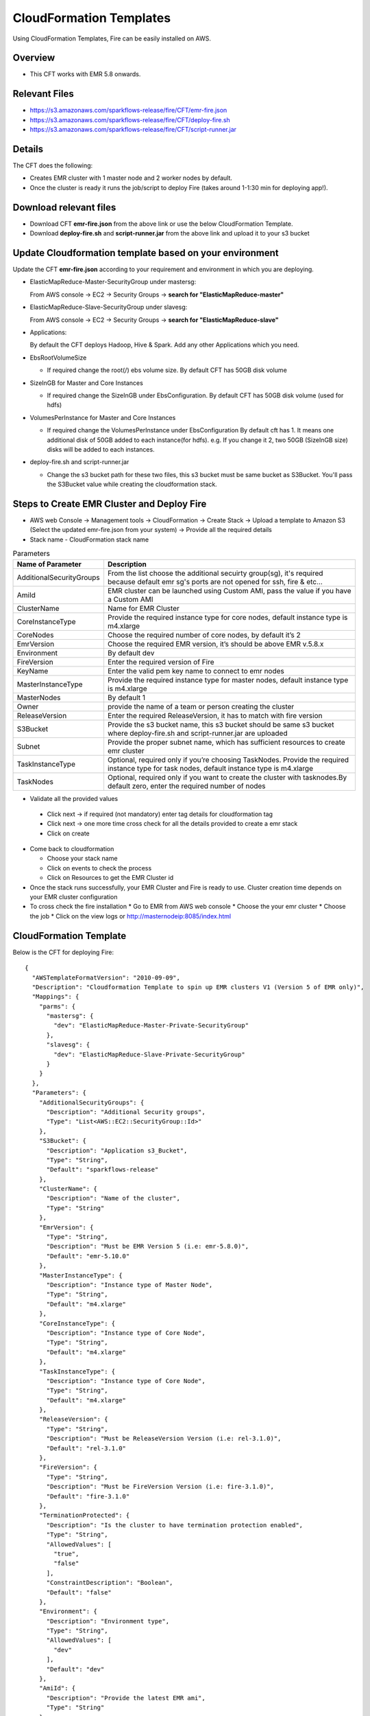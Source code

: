CloudFormation Templates
========================

Using CloudFormation Templates, Fire can be easily installed on AWS.

Overview
--------

* This CFT works with EMR 5.8 onwards.

Relevant Files
--------------

* https://s3.amazonaws.com/sparkflows-release/fire/CFT/emr-fire.json
* https://s3.amazonaws.com/sparkflows-release/fire/CFT/deploy-fire.sh
* https://s3.amazonaws.com/sparkflows-release/fire/CFT/script-runner.jar

Details
----------

The CFT does the following:

* Creates EMR cluster with 1 master node and 2 worker nodes by default.
* Once the cluster is ready it runs the job/script to deploy Fire (takes around 1-1:30 min for deploying app!).

Download relevant files
-----------------------

* Download CFT **emr-fire.json** from the above link or use the below CloudFormation Template.
* Download **deploy-fire.sh** and **script-runner.jar** from the above link and upload it to your s3 bucket


Update Cloudformation template based on your environment
---------------------------------------------------------

Update the CFT **emr-fire.json** according to your requirement and environment in which you are deploying.

* ElasticMapReduce-Master-SecurityGroup under mastersg::

  From AWS console -> EC2 -> Security Groups -> **search for "ElasticMapReduce-master"**
  
  
* ElasticMapReduce-Slave-SecurityGroup under slavesg::

  From AWS console -> EC2 -> Security Groups -> **search for "ElasticMapReduce-slave"**
  
  
* Applications::

  By default the CFT deploys Hadoop, Hive & Spark. Add any other Applications which you need.
  
  
* EbsRootVolumeSize

  * If required change the root(/) ebs volume size. By default CFT has 50GB disk volume
  
  
* SizeInGB for Master and Core Instances

  * If required change the SizeInGB under EbsConfiguration. By default CFT has 50GB disk volume (used for hdfs)
  
  
* VolumesPerInstance for Master and Core Instances

  * If required change the VolumesPerInstance under EbsConfiguration By default cft has 1. It means one additional disk of 50GB added to each instance(for hdfs). e.g. If you change it 2, two 50GB (SizeInGB size) disks will be added to each instances.
  
  
* deploy-fire.sh and script-runner.jar

  * Change the s3 bucket path for these two files, this s3 bucket  must be same bucket as S3Bucket. You'll pass the S3Bucket value while creating the cloudformation stack.


Steps to Create EMR Cluster and Deploy Fire
--------------------------------------------------

* AWS web Console -> Management tools -> CloudFormation -> Create Stack -> Upload a template to Amazon S3 (Select the updated emr-fire.json from your system) -> Provide all the required details
* Stack name - CloudFormation stack name
 
.. list-table:: Parameters
   :widths: 10 40
   :header-rows: 1

   * - Name of Parameter
     - Description
   * - AdditionalSecurityGroups
     - From the list choose the additional secuirty group(sg), it's required because default emr sg's ports are not opened for ssh, fire & etc...
   * - AmiId
     - EMR cluster can be launched using Custom AMI, pass the value if you have a Custom AMI
   * - ClusterName
     - Name for EMR Cluster
   * - CoreInstanceType
     - Provide the required instance type for core nodes, default instance type is m4.xlarge
   * - CoreNodes
     - Choose the required number of core nodes, by default it’s 2
   * - EmrVersion
     - Choose the required EMR version, it’s should be above EMR v.5.8.x
   * - Environment
     - By default dev
   * - FireVersion
     - Enter the required version of Fire
   * - KeyName
     - Enter the valid pem key name to connect to emr nodes
   * - MasterInstanceType
     - Provide the required instance type for master nodes, default instance type is m4.xlarge
   * - MasterNodes
     - By default 1 
   * - Owner
     -  provide the name of a team or person creating the cluster
   * - ReleaseVersion
     - Enter the required ReleaseVersion, it has to match with fire version
   * - S3Bucket
     - Provide the s3 bucket name, this s3 bucket should be same s3 bucket where deploy-fire.sh and script-runner.jar are uploaded
   * - Subnet
     - Provide the proper subnet name, which has sufficient resources to create emr cluster 
   * - TaskInstanceType
     - Optional, required only if you’re choosing TaskNodes. Provide the required instance type for task nodes, default instance type is m4.xlarge
   * - TaskNodes
     -  Optional, required only if you want to create the cluster with tasknodes.By default zero, enter the required number of nodes
          
 
*  Validate all the provided values

  * Click next -> if required (not mandatory) enter tag details for cloudformation tag
  * Click next -> one more time cross check for all the details provided to create a emr stack
  * Click on create

* Come back to cloudformation

  * Choose your stack name
  * Click on events to check the process
  * Click on Resources to get the EMR Cluster id
  
* Once the stack runs successfully, your EMR Cluster and Fire is ready to use. Cluster creation time depends on your EMR cluster configuration

* To cross check the fire installation
  * Go to EMR from AWS web console
  * Choose the your emr cluster
  * Choose the job
  * Click on the view logs or http://masternodeip:8085/index.html
  
  
     
CloudFormation Template
------------------------

Below is the CFT for deploying Fire::

 {
   "AWSTemplateFormatVersion": "2010-09-09",
   "Description": "Cloudformation Template to spin up EMR clusters V1 (Version 5 of EMR only)",
   "Mappings": {
     "parms": {
       "mastersg": {
         "dev": "ElasticMapReduce-Master-Private-SecurityGroup"
       },
       "slavesg": {
         "dev": "ElasticMapReduce-Slave-Private-SecurityGroup"
       }
     }
   },
   "Parameters": {
     "AdditionalSecurityGroups": {
       "Description": "Additional Security groups",
       "Type": "List<AWS::EC2::SecurityGroup::Id>"
     },
     "S3Bucket": {
       "Description": "Application s3_Bucket",
       "Type": "String",
       "Default": "sparkflows-release"
     },
     "ClusterName": {
       "Description": "Name of the cluster",
       "Type": "String"
     },
     "EmrVersion": {
       "Type": "String",
       "Description": "Must be EMR Version 5 (i.e: emr-5.8.0)",
       "Default": "emr-5.10.0"
     },
     "MasterInstanceType": {
       "Description": "Instance type of Master Node",
       "Type": "String",
       "Default": "m4.xlarge"
     },
     "CoreInstanceType": {
       "Description": "Instance type of Core Node",
       "Type": "String",
       "Default": "m4.xlarge"
     },
     "TaskInstanceType": {
       "Description": "Instance type of Core Node",
       "Type": "String",
       "Default": "m4.xlarge"
     },
     "ReleaseVersion": {
       "Type": "String",
       "Description": "Must be ReleaseVersion Version (i.e: rel-3.1.0)",
       "Default": "rel-3.1.0"
     },
     "FireVersion": {
       "Type": "String",
       "Description": "Must be FireVersion Version (i.e: fire-3.1.0)",
       "Default": "fire-3.1.0"
     },
     "TerminationProtected": {
       "Description": "Is the cluster to have termination protection enabled",
       "Type": "String",
       "AllowedValues": [
         "true",
         "false"
       ],
       "ConstraintDescription": "Boolean",
       "Default": "false"
     },
     "Environment": {
       "Description": "Environment type",
       "Type": "String",
       "AllowedValues": [
         "dev"
       ],
       "Default": "dev"
     },
     "AmiId": {
       "Description": "Provide the latest EMR ami",
       "Type": "String"
     },
     "Subnet": {
       "Description": "Subnet ID",
       "Type":  "String",
       "Default": "subnet-"
     },
     "KeyName": {
       "Description": "Provide the EC2 Key name",
       "Type": "String",
       "Default": "key name"
     },
     "Owner": {
       "Type": "String",
       "Default": "Owner name"
     },
     "MasterNodes": {
       "Description": "No of Master nodes",
       "Type": "Number",
       "Default": 1
     },
     "CoreNodes": {
       "Description": "No of Core nodes",
       "Type": "Number",
       "Default": 2
     },
     "TaskNodes": {
       "Description": "No of TaskNodes if required",
       "Type": "Number",
       "Default": 0
     }
   },
   "Resources": {
     "EMRClusterV5Metastore": {
       "Type": "AWS::EMR::Cluster",
       "Properties": {
         "Applications": [
           { "Name": "Hadoop" },
           { "Name": "Hive" },
           { "Name": "Spark" }
         ],
         "CustomAmiId" : { "Ref": "AmiId" },
         "EbsRootVolumeSize" : "50",
         "AutoScalingRole": "EMR_AutoScaling_DefaultRole",
         "Instances": {
           "AdditionalMasterSecurityGroups": {
             "Ref": "AdditionalSecurityGroups"
           },
           "AdditionalSlaveSecurityGroups": {
             "Ref": "AdditionalSecurityGroups"
           },
           "CoreInstanceGroup": {
             "EbsConfiguration"  : {
                    "EbsBlockDeviceConfigs" : [{
                              "VolumeSpecification" : {
                                      "SizeInGB" : "50",
                                      "VolumeType" : "gp2"
                              },
                               "VolumesPerInstance" : "1"
                     }],
                     "EbsOptimized" : "true"
             },
             "InstanceCount": {
               "Ref": "CoreNodes"
             },
             "InstanceType": {
               "Ref": "CoreInstanceType"
             },
             "Market": "ON_DEMAND",
             "Name": "Core instance group - 2"
           },
           "Ec2KeyName": {
             "Ref": "KeyName" },
           "Ec2SubnetId": {
             "Ref": "Subnet" },
           "EmrManagedMasterSecurityGroup": {
             "Fn::FindInMap": [ "parms", "mastersg", { "Ref": "Environment" } ]
           },
           "EmrManagedSlaveSecurityGroup": {
             "Fn::FindInMap": [ "parms", "slavesg", { "Ref": "Environment" } ]
           },
           "MasterInstanceGroup": {
             "EbsConfiguration"  : {
                     "EbsBlockDeviceConfigs" : [{
                              "VolumeSpecification" : {
                                      "SizeInGB" : "50",
                                     "VolumeType" : "gp2"
                              },
                              "VolumesPerInstance" : "1"
                                    }],
                     "EbsOptimized" : "true"
             },
             "InstanceCount": {
               "Ref": "MasterNodes"
             },
             "InstanceType": {
               "Ref": "MasterInstanceType"
             },
             "Market": "ON_DEMAND",
             "Name": "Master instance group - 1"
           },
           "TerminationProtected": {
             "Ref": "TerminationProtected"
           }
         },
         "JobFlowRole": "EMR_EC2_DefaultRole",
         "LogUri": {
           "Fn::Join": [ "", [ "s3n://", { "Ref": "S3Bucket" }, "/emr/logs/" ] ]
         },
         "Name": { "Fn::Join": [ "", [ { "Ref": "ClusterName" }, "-", { "Ref": "Environment"} ] ] },
         "ReleaseLabel": {
           "Ref": "EmrVersion"
         },
         "ServiceRole": "EMR_DefaultRole",
         "Tags": [
           { "Key": "Name", "Value": { "Fn::Join": [ "", [ "emr-instance-", { "Ref": "AWS::StackName" }, "" ] ] } },
           { "Key": "OwnerContact", "Value": { "Ref": "Owner" } }
         ],
         "VisibleToAllUsers": true
       }
     },
     "EMRTaskNodes": {
       "Type": "AWS::EMR::InstanceGroupConfig",
       "Properties": {
         "InstanceCount": {
           "Ref": "TaskNodes"
         },
         "InstanceRole": "TASK",
         "InstanceType": {
           "Ref": "TaskInstanceType"
         },
         "JobFlowId": {
           "Ref": "EMRClusterV5Metastore"
         }
       }
     },
     "setupsparkflows": {
       "Type": "AWS::EMR::Step",
       "Properties": {
         "ActionOnFailure": "CONTINUE",
         "HadoopJarStep": {
           "Jar": {
             "Fn::Join": [ "", [ "s3://", { "Ref": "S3Bucket" }, "/fire/CFT/script-runner.jar" ] ]
           },
           "Args": [
             { "Fn::Join": [ "", [ "s3://", { "Ref": "S3Bucket" }, "/fire/CFT/deploy-fire.sh" ] ] },
             { "Ref": "ReleaseVersion" },
             { "Ref": "FireVersion" }
           ]
         },
         "Name": "setupsparkflows",
         "JobFlowId": {
           "Ref": "EMRClusterV5Metastore"
         }
       }
     }
   }
 }


Summary
-------

Using the above CFT you have have your EMR cluster with Fire running immediately.
